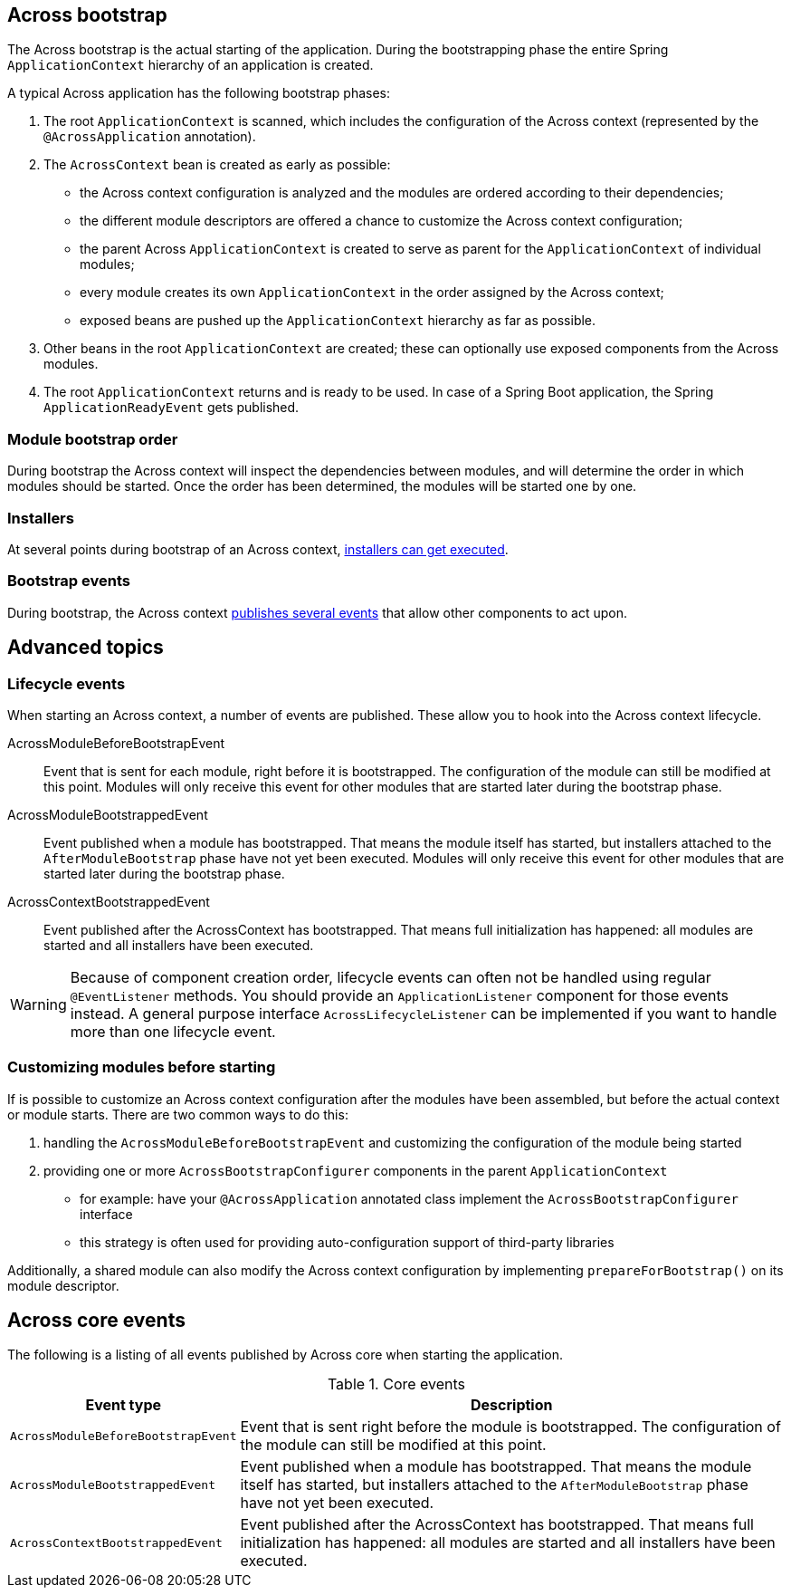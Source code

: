 :page-partial:
[[across-bootstrap]]
[#across-bootstrap]
== Across bootstrap
The Across bootstrap is the actual starting of the application.
During the bootstrapping phase the entire Spring `ApplicationContext` hierarchy of an application is created.

A typical Across application has the following bootstrap phases:

1. The root `ApplicationContext` is scanned, which includes the configuration of the Across context (represented by the `@AcrossApplication` annotation).

2. The `AcrossContext` bean is created as early as possible:

  * the Across context configuration is analyzed and the modules are ordered according to their dependencies;
  * the different module descriptors are offered a chance to customize the Across context configuration;
  * the parent Across `ApplicationContext` is created to serve as parent for the `ApplicationContext` of individual modules;
  * every module creates its own `ApplicationContext` in the order assigned by the Across context;
  * exposed beans are pushed up the `ApplicationContext` hierarchy as far as possible.

3. Other beans in the root `ApplicationContext` are created; these can optionally use exposed components from the Across modules.

4. The root `ApplicationContext` returns and is ready to be used. In case of a Spring Boot application, the Spring `ApplicationReadyEvent` gets published.

[[across-bootstrap-order]]
[#module-bootstrap-order]
=== Module bootstrap order
During bootstrap the Across context will inspect the dependencies between modules, and will determine the order in which modules should be started.
Once the order has been determined, the modules will be started one by one.

[#installers]
=== Installers
At several points during bootstrap of an Across context, <<developing-modules.adoc#installer-bootstrap-phases,installers can get executed>>.

[#bootstrap-events]
=== Bootstrap events
During bootstrap, the Across context <<dev-appl-bootstrap-events,publishes several events>> that allow other components to act upon.

== Advanced topics

[[bootstrap-events]]
[#dev-appl-bootstrap-events]
=== Lifecycle events
When starting an Across context, a number of events are published.
These allow you to hook into the Across context lifecycle.

AcrossModuleBeforeBootstrapEvent::
Event that is sent for each module, right before it is bootstrapped.
The configuration of the module can still be modified at this point.
Modules will only receive this event for other modules that are started later during the bootstrap phase.

AcrossModuleBootstrappedEvent::
Event published when a module has bootstrapped.
That means the module itself has started, but installers attached to the `AfterModuleBootstrap` phase have not yet been executed.
Modules will only receive this event for other modules that are started later during the bootstrap phase.

AcrossContextBootstrappedEvent::
Event published after the AcrossContext has bootstrapped.
That means full initialization has happened: all modules are started and all installers have been executed.

WARNING: Because of component creation order, lifecycle events can often not be handled using regular `@EventListener` methods.
You should provide an `ApplicationListener` component for those events instead. A general purpose interface `AcrossLifecycleListener` can be implemented if you want to handle more than one lifecycle event.

=== Customizing modules before starting
If is possible to customize an Across context configuration after the modules have been assembled, but before the actual context or module starts.
There are two common ways to do this:

. handling the `AcrossModuleBeforeBootstrapEvent` and customizing the configuration of the module being started
. providing one or more `AcrossBootstrapConfigurer` components in the parent `ApplicationContext`
** for example: have your `@AcrossApplication` annotated class implement the `AcrossBootstrapConfigurer` interface
** this strategy is often used for providing auto-configuration support of third-party libraries

Additionally, a shared module can also modify the Across context configuration by implementing `prepareForBootstrap()` on its module descriptor.


[#across-core-events]
== Across core events

The following is a listing of all events published by Across core when starting the application.

.Core events
[cols="1,3"]
|===
|Event type |Description

|`AcrossModuleBeforeBootstrapEvent`
|Event that is sent right before the module is bootstrapped.
The configuration of the module can still be modified at this point.

|`AcrossModuleBootstrappedEvent`
|Event published when a module has bootstrapped.
That means the module itself has started, but installers attached to the `AfterModuleBootstrap` phase have not yet been executed.

|`AcrossContextBootstrappedEvent`
|Event published after the AcrossContext has bootstrapped.
That means full initialization has happened: all modules are started and all installers have been executed.

|===

